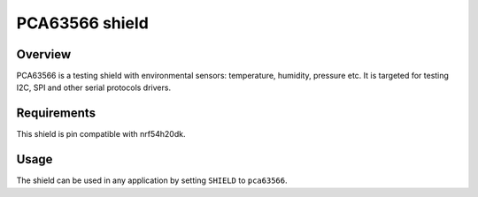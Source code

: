 .. _pca63566:

PCA63566 shield
###############

Overview
********

PCA63566 is a testing shield with environmental sensors:
temperature, humidity, pressure etc.
It is targeted for testing I2C, SPI and other serial
protocols drivers.

Requirements
************

This shield is pin compatible with nrf54h20dk.

Usage
*****

The shield can be used in any application by setting ``SHIELD`` to ``pca63566``.
